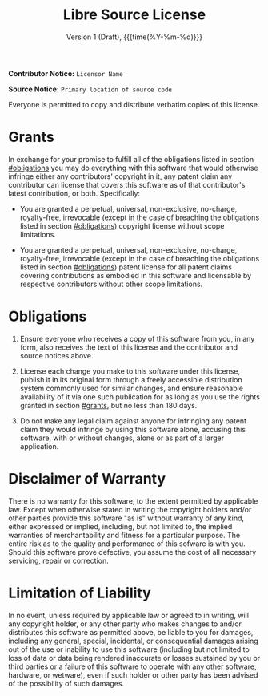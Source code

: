 #+title: Libre Source License
#+subtitle: Version 1 (Draft), {{{time(%Y-%m-%d)}}}
#+author:
#+options: toc:nil

*Contributor Notice:* =Licensor Name=

*Source Notice:* =Primary location of source code=

Everyone is permitted to copy and distribute verbatim copies of this license.

* Grants
:PROPERTIES:
:CUSTOM_ID: grants
:END:

In exchange for your promise to fulfill all of the obligations listed in section [[#obligations]] you may do everything with this software that would otherwise infringe either any contributors' copyright in it, any patent claim any contributor can license that covers this software as of that contributor's latest contribution, or both. Specifically:

- You are granted a perpetual, universal, non-exclusive, no-charge, royalty-free, irrevocable (except in the case of breaching the obligations listed in section [[#obligations]]) copyright license without scope limitations.

- You are granted a perpetual, universal, non-exclusive, no-charge, royalty-free, irrevocable (except in the case of breaching the obligations listed in section [[#obligations]]) patent license for all patent claims covering contributions as embodied in this software and licensable by respective contributors without other scope limitations.

* Obligations
:PROPERTIES:
:CUSTOM_ID: obligations
:END:

1. Ensure everyone who receives a copy of this software from you, in any form, also receives the text of this license and the contributor and source notices above.

2. License each change you make to this software under this license, publish it in its original form through a freely accessible distribution system commonly used for similar changes, and ensure reasonable availability of it via one such publication for as long as you use the rights granted in section [[#grants]], but no less than 180 days.

3. Do not make any legal claim against anyone for infringing any patent claim they would infringe by using this software alone, accusing this software, with or without changes, alone or as part of a larger application.

* Disclaimer of Warranty

There is no warranty for this software, to the extent permitted by applicable law. Except when otherwise stated in writing the copyright holders and/or other parties provide this software "as is" without warranty of any kind, either expressed or implied, including, but not limited to, the implied warranties of merchantability and fitness for a particular purpose. The entire risk as to the quality and performance of this sofware is with you. Should this software prove defective, you assume the cost of all necessary servicing, repair or correction.

* Limitation of Liability

In no event, unless required by applicable law or agreed to in writing, will any copyright holder, or any other party who makes changes to and/or distributes this software as permitted above, be liable to you for damages, including any general, special, incidental, or consequential damages arising out of the use or inability to use this software (including but not limited to loss of data or data being rendered inaccurate or losses sustained by you or third parties or a failure of this software to operate with any other software, hardware, or wetware), even if such holder or other party has been advised of the possibility of such damages.
